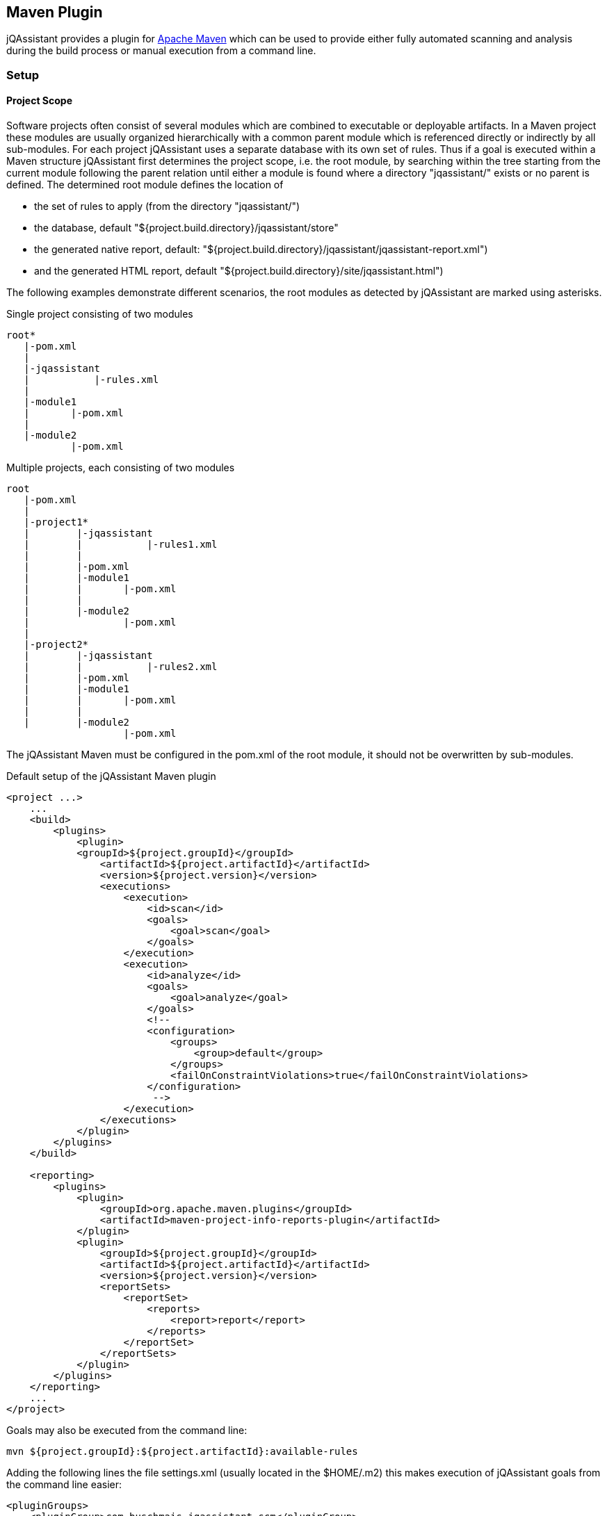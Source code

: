 == Maven Plugin

jQAssistant provides a plugin for http://maven.apache.org[Apache Maven] which can be used to provide either fully automated scanning and analysis during the build process or manual execution from a command line.

=== Setup
==== Project Scope

Software projects often consist of several modules which are combined to executable or deployable artifacts. In a Maven project these modules are usually organized hierarchically with a common parent module which is referenced directly or indirectly by all sub-modules.
For each project jQAssistant uses a separate database with its own set of rules. Thus if a goal is executed within a Maven structure jQAssistant first determines the project scope, i.e. the root module, by searching within the tree starting from the current module following the parent relation until either a module is found where a directory "jqassistant/" exists or no parent is defined. The determined root module defines the location of

- the set of rules to apply (from the directory "jqassistant/")
- the database, default "${project.build.directory}/jqassistant/store"
- the generated native report, default: "${project.build.directory}/jqassistant/jqassistant-report.xml") 
- and the generated HTML report, default "${project.build.directory}/site/jqassistant.html")

The following examples demonstrate different scenarios, the root modules as detected by jQAssistant are marked using asterisks.

.Single project consisting of two modules
[source]
----
root*
   |-pom.xml
   |
   |-jqassistant
   |           |-rules.xml
   |
   |-module1
   |       |-pom.xml
   |
   |-module2
           |-pom.xml
----

.Multiple projects, each consisting of two modules
[source]
----
root
   |-pom.xml
   |
   |-project1*
   |        |-jqassistant
   |        |           |-rules1.xml
   |        |
   |        |-pom.xml
   |        |-module1
   |        |       |-pom.xml
   |        |
   |        |-module2
   |                |-pom.xml
   |
   |-project2*
   |        |-jqassistant
   |        |           |-rules2.xml
   |        |-pom.xml
   |        |-module1
   |        |       |-pom.xml
   |        |
   |        |-module2
                    |-pom.xml
----

The jQAssistant Maven must be configured in the pom.xml of the root module, it should not be overwritten by sub-modules.

.Default setup of the jQAssistant Maven plugin
[source,xml]
----
<project ...>
    ...
    <build>
        <plugins>
            <plugin>
            <groupId>${project.groupId}</groupId>
                <artifactId>${project.artifactId}</artifactId>
                <version>${project.version}</version>
                <executions>
                    <execution>
                        <id>scan</id>
                        <goals>
                            <goal>scan</goal>
                        </goals>
                    </execution>
                    <execution>
                        <id>analyze</id>
                        <goals>
                            <goal>analyze</goal>
                        </goals>
                        <!--
                        <configuration>
                            <groups>
                                <group>default</group>
                            </groups>
                            <failOnConstraintViolations>true</failOnConstraintViolations>
                        </configuration>
                         -->
                    </execution>
                </executions>
            </plugin>
        </plugins>
    </build>

    <reporting>
        <plugins>
            <plugin>
                <groupId>org.apache.maven.plugins</groupId>
                <artifactId>maven-project-info-reports-plugin</artifactId>
            </plugin>
            <plugin>
                <groupId>${project.groupId}</groupId>
                <artifactId>${project.artifactId}</artifactId>
                <version>${project.version}</version>
                <reportSets>
                    <reportSet>
                        <reports>
                            <report>report</report>
                        </reports>
                    </reportSet>
                </reportSets>
            </plugin>
        </plugins>
    </reporting>
    ...
</project>
----

Goals may also be executed from the command line:

[source]
----
mvn ${project.groupId}:${project.artifactId}:available-rules
----

Adding the following lines the file settings.xml (usually located in the $HOME/.m2) this makes execution of jQAssistant goals from the command line easier:

[source,xml]
----
<pluginGroups>
    <pluginGroup>com.buschmais.jqassistant.scm</pluginGroup>
</pluginGroups>
----

[source]
----
mvn jqassistant:available-rules
----

=== Goals

* <<scan>>
* <<reset>>
* <<server>>
* <<analyze>>
* <<effective-rules>>
* <<available-rules>>
* <<report>>

[[scan]]
==== jqassistant:scan
===== Description
Scans the directories of compiled classes and test classes and stores the gathered information in database.

===== Configuration
* storeDirectory (-Djqassistant.store.directory)
** specifies the location of the database
** default: '{rootModule}/target/jqassistant/store'

[[reset]]
==== jqassistant:reset
===== Description
Resets the database by deleting all nodes and relationships.

===== Configuration
* storeDirectory (-Djqassistant.store.directory)
** specifies the location of the database
** default: '{rootModule}/target/jqassistant/store'

[[server]]
==== jqassistant:server
===== Description
Starts the integrated Neo4j web server (http://localhost:7474).

===== Configuration
* storeDirectory (-Djqassistant.store.directory)
** specifies the location of the database
** default: '{rootModule}/target/jqassistant/store'

[[analyze]]
==== jqassistant:analyze
===== Description
Executes an analysis.

===== Configuration
* storeDirectory (-Djqassistant.store.directory)
** specifies the location of the database
** default: '{rootModule}/target/jqassistant/store'
* concepts (-Djqassistant.concepts)
** specifies the ids of the concepts to be applied
* constraints (-Djqassistant.constraints)
** specifies the ids of the constraints to be validated
* groups (-Djqassistant.groups)
** specifies the ids of the groups to be executed
** default: 'default'
* xmlReportFile (-Djqassistant.report.xml)
** specifes the target file for writing the XML report
** default: '{rootModule}/target/jqassistant/jqassistant-report.xml'
* failOnConstraintViolations (-Djqassistant.failOnConstraintViolations)
** determines the jQAssistant shall break the build if constraint violations are detected
** default: 'true'

[[effective-rules]]
==== jqassistant:effective-rules
===== Description
List the rules which would be executed for an analysis and the given concepts, constraints or groups.

===== Configuration
* concepts (-Djqassistant.concepts)
** specifies the ids of the concepts to be applied
* constraints (-Djqassistant.constraints)
** specifies the ids of the constraints to be validated
* groups (-Djqassistant.groups)
** specifies the ids of the groups to be executed
** default: 'default'

[[available-rules]]
==== jqassistant:available-rules
===== Description
List all available rules.

[[report]]
==== jqassistant:report
===== Description
Transforms an XML report into HTML.

===== Configuration
* xmlReportFile (-Djqassistant.report.xml)
** specifes the file containing the XML report from an analysis
** default: '{rootModule}/target/jqassistant/jqassistant-report.xml'
* htmlReportFile (-Djqassistant.report.html)
** specifes the target file for writing the HTML report
** default: '{rootModule}/target/site/jqassistant.html'

